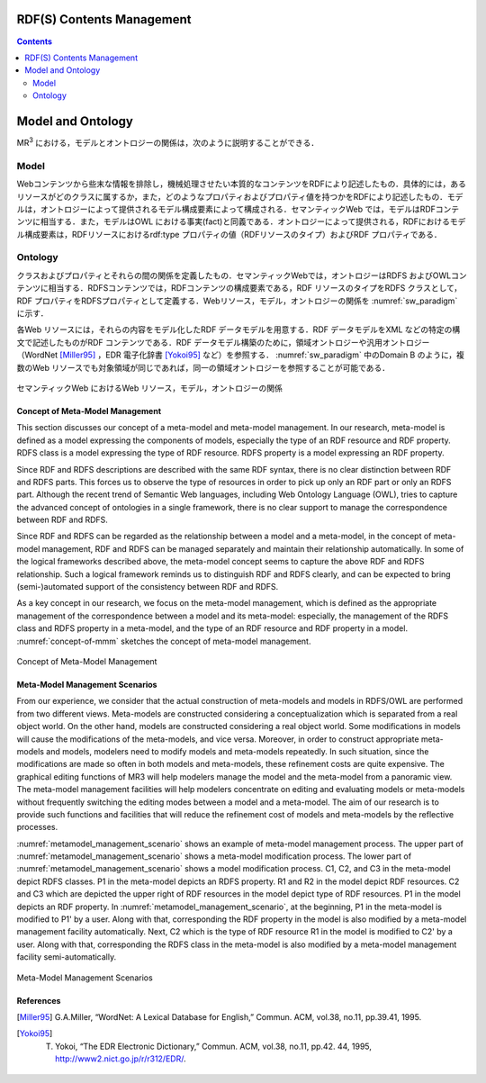 RDF(S) Contents Management
==========================

.. contents:: Contents
   :depth: 2


Model and Ontology
==================
MR\ :sup:`3` \における，モデルとオントロジーの関係は，次のように説明することができる．

.. index:: Model

Model
~~~~~
Webコンテンツから些末な情報を排除し，機械処理させたい本質的なコンテンツをRDFにより記述したもの．具体的には，あるリソースがどのクラスに属するか，また，どのようなプロパティおよびプロパティ値を持つかをRDFにより記述したもの．モデルは，オントロジーによって提供されるモデル構成要素によって構成される．セマンティックWeb では，モデルはRDFコンテンツに相当する．また，モデルはOWL における事実(fact)と同義である．オントロジーによって提供される，RDFにおけるモデル構成要素は，RDFリソースにおけるrdf:type プロパティの値（RDFリソースのタイプ）およびRDF プロパティである．

.. index:: Ontology

Ontology
~~~~~~~~
クラスおよびプロパティとそれらの間の関係を定義したもの．セマンティックWebでは，オントロジーはRDFS およびOWLコンテンツに相当する．RDFSコンテンツでは，RDFコンテンツの構成要素である，RDF リソースのタイプをRDFS クラスとして，RDF プロパティをRDFSプロパティとして定義する．Webリソース，モデル，オントロジーの関係を :numref:`sw_paradigm` に示す．

各Web リソースには，それらの内容をモデル化したRDF データモデルを用意する．RDF データモデルをXML などの特定の構文で記述したものがRDF コンテンツである．RDF データモデル構築のために，領域オントロジーや汎用オントロジー（WordNet [Miller95]_ ，EDR 電子化辞書 [Yokoi95]_ など）を参照する． :numref:`sw_paradigm` 中のDomain B のように，複数のWeb リソースでも対象領域が同じであれば，同一の領域オントロジーを参照することが可能である．

.. _sw_paradigm:
.. figure:: figures/sw_paradigm.png
   :scale: 80 %
   :alt: セマンティックWeb におけるWeb リソース，モデル，オントロジーの関係
   :align: center

   セマンティックWeb におけるWeb リソース，モデル，オントロジーの関係


Concept of Meta-Model Management
--------------------------------

This section discusses our concept of a meta-model and meta-model management. In our research, meta-model is defined as a model expressing the components of models, especially the type of an RDF resource and RDF property. RDFS class is a model expressing the type of RDF resource. RDFS property is a model expressing an RDF property.

Since RDF and RDFS descriptions are described with the same RDF syntax, there is no clear distinction between RDF and RDFS parts. This forces us to observe the type of resources in order to pick up only an RDF part or only an RDFS part. Although the recent trend of Semantic Web languages, including Web Ontology Language (OWL), tries to capture the advanced concept of ontologies in a single framework, there is no clear support to manage the correspondence between RDF and RDFS.

Since RDF and RDFS can be regarded as the relationship between a model and a meta-model, in the concept of meta-model management, RDF and RDFS can be managed separately and maintain their relationship automatically. In some of the logical frameworks described above, the meta-model concept seems to capture the above RDF and RDFS relationship. Such a logical framework reminds us to distinguish RDF and RDFS clearly, and can be expected to bring (semi-)automated support of the consistency between RDF and RDFS.

As a key concept in our research, we focus on the meta-model management, which is defined as the appropriate management of the correspondence between a model and its meta-model: especially, the management of the RDFS class and RDFS property in a meta-model, and the type of an RDF resource and RDF property in a model. :numref:`concept-of-mmm` sketches the concept of meta-model management.

.. _concept-of-mmm:
.. figure:: figures/concept_of_metamodel_management.svg
   :scale: 80 %
   :alt: Cocept of Meta-Model Management
   :align: center
   
   Concept of Meta-Model Management
  
Meta-Model Management Scenarios
-------------------------------
From our experience, we consider that the actual construction of meta-models and models in RDFS/OWL are performed from two different views. Meta-models are constructed considering a conceptualization which is separated from a real object world. On the other hand, models are constructed considering a real object world. Some modifications in models will cause the modifications of the meta-models, and vice versa. Moreover, in order to construct appropriate meta-models and models, modelers need to modify models and meta-models repeatedly. In such situation, since the modifications are made so often in both models and meta-models, these refinement costs are quite expensive. The graphical editing functions of MR3 will help modelers manage the model and the meta-model from a panoramic view. The meta-model management facilities will help modelers concentrate on editing and evaluating models or meta-models without frequently switching the editing modes between a model and a meta-model. The aim of our research is to provide such functions and facilities that will reduce the refinement cost of models and meta-models by the reflective processes.

:numref:`metamodel_management_scenario` shows an example of meta-model management process. The upper part of :numref:`metamodel_management_scenario` shows a meta-model modification process. The lower part of :numref:`metamodel_management_scenario`  shows a model modification process. C1, C2, and C3 in the meta-model depict RDFS classes. P1 in the meta-model depicts an RDFS property. R1 and R2 in the model depict RDF resources. C2 and C3 which are depicted the upper right of RDF resources in the model depict type of RDF resources. P1 in the model depicts an RDF property. In :numref:`metamodel_management_scenario`, at the beginning, P1 in the meta-model is modified to P1' by a user. Along with that, corresponding the RDF property in the model is also modified by a meta-model management facility automatically. Next, C2 which is the type of RDF resource R1 in the model is modified to C2' by a user. Along with that, corresponding the RDFS class in the meta-model is also modified by a meta-model management facility semi-automatically.

.. _metamodel_management_scenario:
.. figure:: figures/metamodel_management_scenario.svg
   :scale: 80 %
   :alt: Meta-Model Management Scenarios
   :align: center
   
   Meta-Model Management Scenarios


References
----------
.. [Miller95] G.A.Miller, “WordNet: A Lexical Database for English,” Commun. ACM, vol.38, no.11, pp.39.41, 1995.
.. [Yokoi95] T. Yokoi, “The EDR Electronic Dictionary,” Commun. ACM, vol.38, no.11, pp.42. 44, 1995, http://www2.nict.go.jp/r/r312/EDR/.
